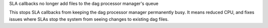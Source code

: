 SLA callbacks no longer add files to the dag processor manager's queue

This stops SLA callbacks from keeping the dag processor manager permanently busy. It means reduced CPU, and fixes issues where SLAs stop the system from seeing changes to existing dag files.
